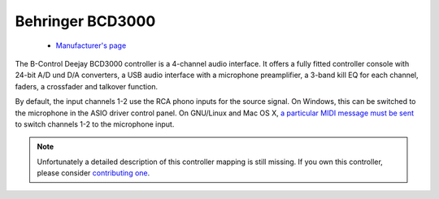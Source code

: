 .. _behringer-bcd3000:

Behringer BCD3000
=================

  - `Manufacturer's page <https://www.behringer.com/product.html?modelCode=P0758>`__

The B-Control Deejay BCD3000 controller is a 4-channel audio interface.
It offers a fully fitted controller console with 24-bit A/D und D/A converters,
a USB audio interface with a microphone preamplifier,
a 3-band kill EQ for each channel, faders, a crossfader and talkover function.

By default, the input channels 1-2 use the RCA phono inputs for the
source signal. On Windows, this can be switched to the microphone in the
ASIO driver control panel. On GNU/Linux and Mac OS X,
`a particular MIDI message must be sent <https://mixxx.discourse.group/t/mixxx-bcd3000-mic-port-is-not-work/16008>`__
to switch channels 1-2 to the microphone input.

.. versionadded:: 1.6

.. note::
   Unfortunately a detailed description of this controller mapping is still missing.
   If you own this controller, please consider
   `contributing one <https://github.com/mixxxdj/mixxx/wiki/Contributing-Mappings#user-content-documenting-the-mapping>`__.
